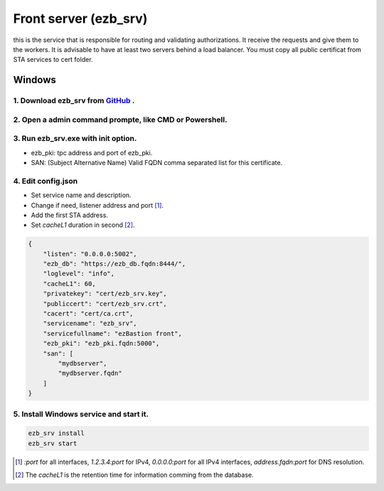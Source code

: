 Front server (ezb_srv)
====================

this is the service that is responsible for routing and validating authorizations. It receive the requests and give them to the workers.
It is advisable to have at least two servers behind a load balancer. You must copy all public certificat from STA services to cert folder.


Windows
-------

1. Download ezb_srv from `GitHub <https://github.com/ezBastion/ezb_bastion/releases/latest>`_ .
""""""""""""""""""""""""""""""""""""""""""""""""""""""""""""""""""""""""""""""""""""""""""

2. Open a admin command prompte, like CMD or Powershell.
""""""""""""""""""""""""""""""""""""""""""""""""""""""""

3. Run ezb_srv.exe with **init** option.
""""""""""""""""""""""""""""""""""""""""

- ezb_pki: tpc address and port of ezb_pki.
- SAN: (Subject Alternative Name) Valid FQDN comma separated list for this certificate. 

4. Edit config.json
"""""""""""""""""""
- Set service name and description.
- Change if need, listener address and port [1]_.
- Add the first STA address.
- Set *cacheL1* duration in second [2]_.

.. code-block:: json

    {
        "listen": "0.0.0.0:5002",
        "ezb_db": "https://ezb_db.fqdn:8444/",
        "loglevel": "info",
        "cacheL1": 60,
        "privatekey": "cert/ezb_srv.key",
        "publiccert": "cert/ezb_srv.crt",
        "cacert": "cert/ca.crt",
        "servicename": "ezb_srv",
        "servicefullname": "ezBastion front",
        "ezb_pki": "ezb_pki.fqdn:5000",
        "san": [
            "mydbserver",
            "mydbserver.fqdn"
        ]
    }


5. Install Windows service and start it.
""""""""""""""""""""""""""""""""""""""""
.. code-block:: powershell

    ezb_srv install
    ezb_srv start

.. [1] *:port* for all interfaces, *1.2.3.4:port* for IPv4, *0.0.0.0:port* for all IPv4 interfaces, *address.fqdn:port* for DNS resolution.
.. [2] The *cacheL1* is the retention time for information comming from the database.